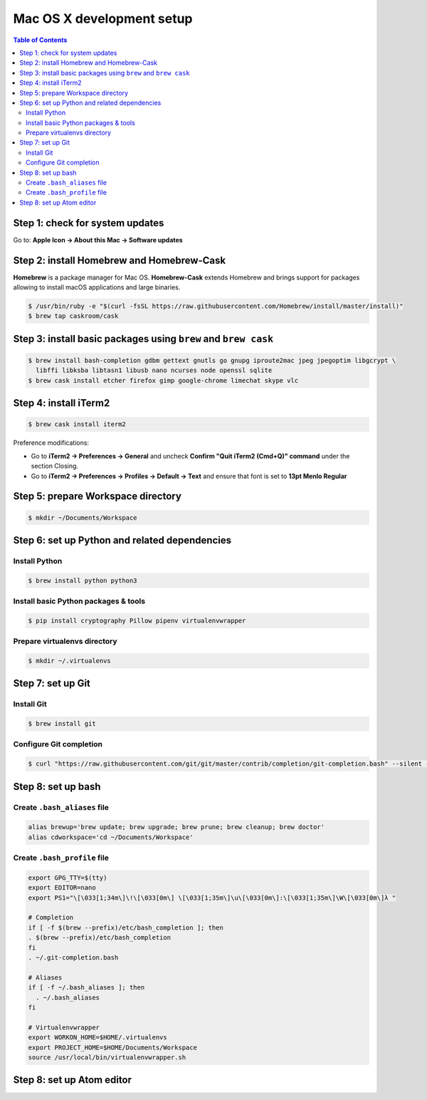 Mac OS X development setup
##########################

.. contents:: Table of Contents
    :local:

Step 1: check for system updates
================================

Go to: **Apple Icon -> About this Mac -> Software updates**

Step 2: install Homebrew and Homebrew-Cask
==========================================

**Homebrew** is a package manager for Mac OS. **Homebrew-Cask** extends Homebrew and brings support
for packages allowing to install macOS applications and large binaries.

.. code-block:: shell

  $ /usr/bin/ruby -e "$(curl -fsSL https://raw.githubusercontent.com/Homebrew/install/master/install)"
  $ brew tap caskroom/cask

Step 3: install basic packages using ``brew`` and ``brew cask``
===============================================================

.. code-block:: shell

  $ brew install bash-completion gdbm gettext gnutls go gnupg iproute2mac jpeg jpegoptim libgcrypt \
    libffi libksba libtasn1 libusb nano ncurses node openssl sqlite
  $ brew cask install etcher firefox gimp google-chrome limechat skype vlc

Step 4: install iTerm2
======================

.. code-block:: shell

  $ brew cask install iterm2

Preference modifications:

* Go to **iTerm2 -> Preferences -> General** and uncheck **Confirm "Quit iTerm2 (Cmd+Q)" command**
  under the section Closing.
* Go to **iTerm2 -> Preferences -> Profiles -> Default -> Text** and ensure that font is set to
  **13pt Menlo Regular**

Step 5: prepare Workspace directory
===================================

.. code-block:: shell

  $ mkdir ~/Documents/Workspace

Step 6: set up Python and related dependencies
==============================================

Install Python
--------------

.. code-block:: shell

  $ brew install python python3

Install basic Python packages & tools
-------------------------------------

.. code-block:: shell

  $ pip install cryptography Pillow pipenv virtualenvwrapper

Prepare virtualenvs directory
-----------------------------

.. code-block:: shell

  $ mkdir ~/.virtualenvs

Step 7: set up Git
==================

Install Git
-----------

.. code-block:: shell

  $ brew install git

Configure Git completion
------------------------

.. code-block:: shell

  $ curl "https://raw.githubusercontent.com/git/git/master/contrib/completion/git-completion.bash" --silent --output "$HOME/.git-completion.bash"

Step 8: set up bash
===================

Create ``.bash_aliases`` file
-----------------------------

.. code-block:: shell

  alias brewup='brew update; brew upgrade; brew prune; brew cleanup; brew doctor'
  alias cdworkspace='cd ~/Documents/Workspace'

Create ``.bash_profile`` file
-----------------------------

.. code-block:: shell

  export GPG_TTY=$(tty)
  export EDITOR=nano
  export PS1="\[\033[1;34m\]\!\[\033[0m\] \[\033[1;35m\]\u\[\033[0m\]:\[\033[1;35m\]\W\[\033[0m\]λ "

  # Completion
  if [ -f $(brew --prefix)/etc/bash_completion ]; then
  . $(brew --prefix)/etc/bash_completion
  fi
  . ~/.git-completion.bash

  # Aliases
  if [ -f ~/.bash_aliases ]; then
    . ~/.bash_aliases
  fi

  # Virtualenvwrapper
  export WORKON_HOME=$HOME/.virtualenvs
  export PROJECT_HOME=$HOME/Documents/Workspace
  source /usr/local/bin/virtualenvwrapper.sh

Step 8: set up Atom editor
==========================
